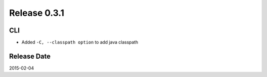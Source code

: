 Release 0.3.1
==================================

CLI
------------------

* Added ``-C, --classpath option`` to add java classpath

Release Date
------------------
2015-02-04
